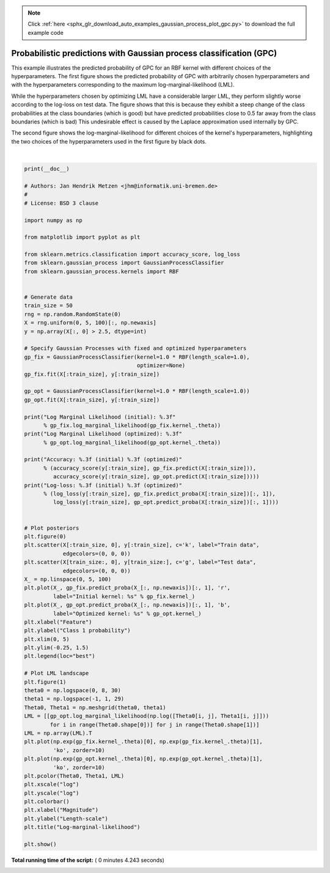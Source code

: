 .. note::
    :class: sphx-glr-download-link-note

    Click :ref:`here <sphx_glr_download_auto_examples_gaussian_process_plot_gpc.py>` to download the full example code
.. rst-class:: sphx-glr-example-title

.. _sphx_glr_auto_examples_gaussian_process_plot_gpc.py:


====================================================================
Probabilistic predictions with Gaussian process classification (GPC)
====================================================================

This example illustrates the predicted probability of GPC for an RBF kernel
with different choices of the hyperparameters. The first figure shows the
predicted probability of GPC with arbitrarily chosen hyperparameters and with
the hyperparameters corresponding to the maximum log-marginal-likelihood (LML).

While the hyperparameters chosen by optimizing LML have a considerable larger
LML, they perform slightly worse according to the log-loss on test data. The
figure shows that this is because they exhibit a steep change of the class
probabilities at the class boundaries (which is good) but have predicted
probabilities close to 0.5 far away from the class boundaries (which is bad)
This undesirable effect is caused by the Laplace approximation used
internally by GPC.

The second figure shows the log-marginal-likelihood for different choices of
the kernel's hyperparameters, highlighting the two choices of the
hyperparameters used in the first figure by black dots.




.. rst-class:: sphx-glr-horizontal


    *

      .. image:: /auto_examples/gaussian_process/images/sphx_glr_plot_gpc_000.png
            :class: sphx-glr-multi-img

    *

      .. image:: /auto_examples/gaussian_process/images/sphx_glr_plot_gpc_001.png
            :class: sphx-glr-multi-img


.. rst-class:: sphx-glr-script-out

 Out:

 .. code-block:: none

    Log Marginal Likelihood (initial): -17.598
    Log Marginal Likelihood (optimized): -3.875
    Accuracy: 1.000 (initial) 1.000 (optimized)
    Log-loss: 0.214 (initial) 0.319 (optimized)




|


.. code-block:: python

    print(__doc__)

    # Authors: Jan Hendrik Metzen <jhm@informatik.uni-bremen.de>
    #
    # License: BSD 3 clause

    import numpy as np

    from matplotlib import pyplot as plt

    from sklearn.metrics.classification import accuracy_score, log_loss
    from sklearn.gaussian_process import GaussianProcessClassifier
    from sklearn.gaussian_process.kernels import RBF


    # Generate data
    train_size = 50
    rng = np.random.RandomState(0)
    X = rng.uniform(0, 5, 100)[:, np.newaxis]
    y = np.array(X[:, 0] > 2.5, dtype=int)

    # Specify Gaussian Processes with fixed and optimized hyperparameters
    gp_fix = GaussianProcessClassifier(kernel=1.0 * RBF(length_scale=1.0),
                                       optimizer=None)
    gp_fix.fit(X[:train_size], y[:train_size])

    gp_opt = GaussianProcessClassifier(kernel=1.0 * RBF(length_scale=1.0))
    gp_opt.fit(X[:train_size], y[:train_size])

    print("Log Marginal Likelihood (initial): %.3f"
          % gp_fix.log_marginal_likelihood(gp_fix.kernel_.theta))
    print("Log Marginal Likelihood (optimized): %.3f"
          % gp_opt.log_marginal_likelihood(gp_opt.kernel_.theta))

    print("Accuracy: %.3f (initial) %.3f (optimized)"
          % (accuracy_score(y[:train_size], gp_fix.predict(X[:train_size])),
             accuracy_score(y[:train_size], gp_opt.predict(X[:train_size]))))
    print("Log-loss: %.3f (initial) %.3f (optimized)"
          % (log_loss(y[:train_size], gp_fix.predict_proba(X[:train_size])[:, 1]),
             log_loss(y[:train_size], gp_opt.predict_proba(X[:train_size])[:, 1])))


    # Plot posteriors
    plt.figure(0)
    plt.scatter(X[:train_size, 0], y[:train_size], c='k', label="Train data",
                edgecolors=(0, 0, 0))
    plt.scatter(X[train_size:, 0], y[train_size:], c='g', label="Test data",
                edgecolors=(0, 0, 0))
    X_ = np.linspace(0, 5, 100)
    plt.plot(X_, gp_fix.predict_proba(X_[:, np.newaxis])[:, 1], 'r',
             label="Initial kernel: %s" % gp_fix.kernel_)
    plt.plot(X_, gp_opt.predict_proba(X_[:, np.newaxis])[:, 1], 'b',
             label="Optimized kernel: %s" % gp_opt.kernel_)
    plt.xlabel("Feature")
    plt.ylabel("Class 1 probability")
    plt.xlim(0, 5)
    plt.ylim(-0.25, 1.5)
    plt.legend(loc="best")

    # Plot LML landscape
    plt.figure(1)
    theta0 = np.logspace(0, 8, 30)
    theta1 = np.logspace(-1, 1, 29)
    Theta0, Theta1 = np.meshgrid(theta0, theta1)
    LML = [[gp_opt.log_marginal_likelihood(np.log([Theta0[i, j], Theta1[i, j]]))
            for i in range(Theta0.shape[0])] for j in range(Theta0.shape[1])]
    LML = np.array(LML).T
    plt.plot(np.exp(gp_fix.kernel_.theta)[0], np.exp(gp_fix.kernel_.theta)[1],
             'ko', zorder=10)
    plt.plot(np.exp(gp_opt.kernel_.theta)[0], np.exp(gp_opt.kernel_.theta)[1],
             'ko', zorder=10)
    plt.pcolor(Theta0, Theta1, LML)
    plt.xscale("log")
    plt.yscale("log")
    plt.colorbar()
    plt.xlabel("Magnitude")
    plt.ylabel("Length-scale")
    plt.title("Log-marginal-likelihood")

    plt.show()

**Total running time of the script:** ( 0 minutes  4.243 seconds)


.. _sphx_glr_download_auto_examples_gaussian_process_plot_gpc.py:


.. only :: html

 .. container:: sphx-glr-footer
    :class: sphx-glr-footer-example



  .. container:: sphx-glr-download

     :download:`Download Python source code: plot_gpc.py <plot_gpc.py>`



  .. container:: sphx-glr-download

     :download:`Download Jupyter notebook: plot_gpc.ipynb <plot_gpc.ipynb>`


.. only:: html

 .. rst-class:: sphx-glr-signature

    `Gallery generated by Sphinx-Gallery <https://sphinx-gallery.readthedocs.io>`_
